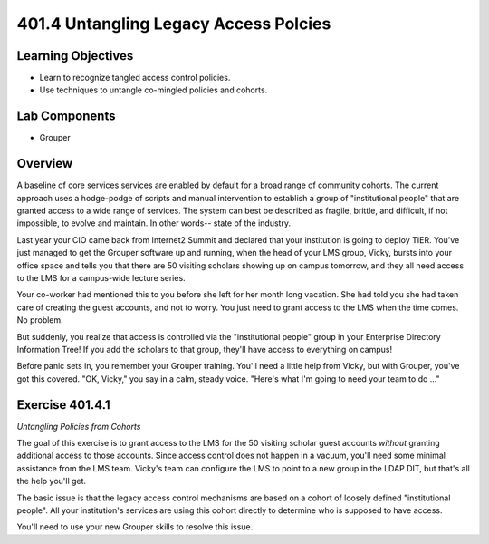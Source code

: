 ======================================
401.4 Untangling Legacy Access Polcies
======================================

-------------------
Learning Objectives
-------------------

* Learn to recognize tangled access control policies.
* Use techniques to untangle co-mingled policies and cohorts.

--------------
Lab Components
--------------

* Grouper

--------
Overview
--------

A baseline of core services services are enabled by default for a broad range of
community cohorts.  The current approach uses a hodge-podge of scripts and
manual intervention to establish a group of "institutional people" that are
granted access to a wide range of services.  The system can best be described as
fragile, brittle, and difficult, if not impossible, to evolve and maintain.  In
other words-- state of the industry.

Last year your CIO came back from Internet2 Summit and declared that your
institution is going to deploy TIER.  You've just managed to get the Grouper
software up and running, when the head of your LMS group, Vicky, bursts into your
office space and tells you that there are 50 visiting scholars showing up on
campus tomorrow, and they all need access to the LMS for a campus-wide lecture
series.

Your co-worker had mentioned this to you before she left for her month long
vacation.  She had told you she had taken care of creating the guest accounts,
and not to worry.  You just need to grant access to the LMS when the time comes.
No problem.

But suddenly, you realize that access is controlled via the "institutional
people" group in your Enterprise Directory Information Tree!  If you add the
scholars to that group, they'll have access to everything on campus!

Before panic sets in, you remember your Grouper training.  You'll need a little
help from Vicky, but with Grouper, you've got this covered.  "OK, Vicky," you say
in a calm, steady voice.  "Here's what I'm going to need your team to do ..."

----------------
Exercise 401.4.1
----------------

*Untangling Policies from Cohorts*

The goal of this exercise is to grant access to the LMS for the 50 visiting
scholar guest accounts *without* granting additional access to those accounts.
Since access control does not happen in a vacuum, you'll need some minimal
assistance from the LMS team.  Vicky's team can configure the LMS to point to a
new group in the LDAP DIT, but that's all the help you'll get.

The basic issue is that the legacy access control mechanisms are based on a 
cohort of loosely defined "institutional people".  All your institution's services
are using this cohort directly to determine who is supposed to have access.

You'll need to use your new Grouper skills to resolve this issue.


